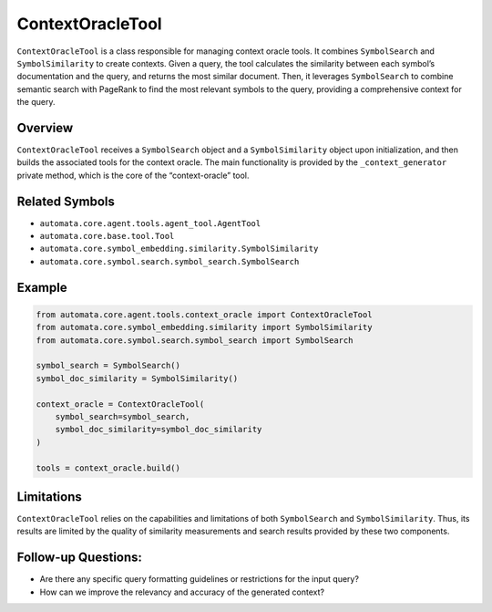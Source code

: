 ContextOracleTool
=================

``ContextOracleTool`` is a class responsible for managing context oracle
tools. It combines ``SymbolSearch`` and ``SymbolSimilarity`` to create
contexts. Given a query, the tool calculates the similarity between each
symbol’s documentation and the query, and returns the most similar
document. Then, it leverages ``SymbolSearch`` to combine semantic search
with PageRank to find the most relevant symbols to the query, providing
a comprehensive context for the query.

Overview
--------

``ContextOracleTool`` receives a ``SymbolSearch`` object and a
``SymbolSimilarity`` object upon initialization, and then builds the
associated tools for the context oracle. The main functionality is
provided by the ``_context_generator`` private method, which is the core
of the “context-oracle” tool.

Related Symbols
---------------

-  ``automata.core.agent.tools.agent_tool.AgentTool``
-  ``automata.core.base.tool.Tool``
-  ``automata.core.symbol_embedding.similarity.SymbolSimilarity``
-  ``automata.core.symbol.search.symbol_search.SymbolSearch``

Example
-------

.. code:: python

   from automata.core.agent.tools.context_oracle import ContextOracleTool
   from automata.core.symbol_embedding.similarity import SymbolSimilarity
   from automata.core.symbol.search.symbol_search import SymbolSearch

   symbol_search = SymbolSearch()
   symbol_doc_similarity = SymbolSimilarity()

   context_oracle = ContextOracleTool(
       symbol_search=symbol_search,
       symbol_doc_similarity=symbol_doc_similarity
   )

   tools = context_oracle.build()

Limitations
-----------

``ContextOracleTool`` relies on the capabilities and limitations of both
``SymbolSearch`` and ``SymbolSimilarity``. Thus, its results are limited
by the quality of similarity measurements and search results provided by
these two components.

Follow-up Questions:
--------------------

-  Are there any specific query formatting guidelines or restrictions
   for the input query?
-  How can we improve the relevancy and accuracy of the generated
   context?
